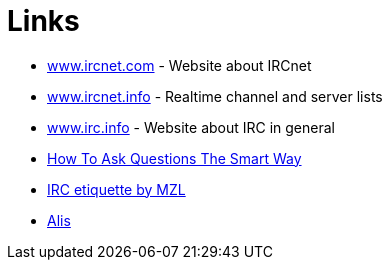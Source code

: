 = Links

* https://www.ircnet.com[www.ircnet.com]  - Website about IRCnet
* https://www.ircnet.info[www.ircnet.info] - Realtime channel and server lists
* https://www.irc.info/[www.irc.info] - Website about IRC in general
* http://www.catb.org/~esr/faqs/smart-questions.html[How To Ask Questions The Smart Way]
* xref:etiquette.adoc[IRC etiquette by MZL]
* xref:alis.adoc[Alis]
